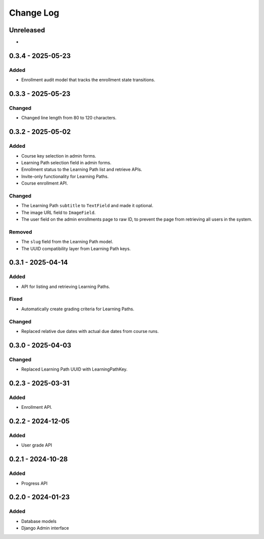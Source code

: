Change Log
##########

..
   All enhancements and patches to learning_paths will be documented
   in this file.  It adheres to the structure of https://keepachangelog.com/ ,
   but in reStructuredText instead of Markdown (for ease of incorporation into
   Sphinx documentation and the PyPI description).

   This project adheres to Semantic Versioning (https://semver.org/).

.. There should always be an "Unreleased" section for changes pending release.

Unreleased
**********

*

0.3.4 - 2025-05-23
******************

Added
=====

* Enrollment audit model that tracks the enrollment state transitions.

0.3.3 - 2025-05-23
******************

Changed
=======

* Changed line length from 80 to 120 characters.

0.3.2 - 2025-05-02
******************

Added
=====

* Course key selection in admin forms.
* Learning Path selection field in admin forms.
* Enrollment status to the Learning Path list and retrieve APIs.
* Invite-only functionality for Learning Paths.
* Course enrollment API.

Changed
=======

* The Learning Path ``subtitle`` to ``TextField`` and made it optional.
* The image URL field to ``ImageField``.
* The user field on the admin enrollments page to raw ID, to prevent the page
  from retrieving all users in the system.

Removed
=======

* The ``slug`` field from the Learning Path model.
* The UUID compatibility layer from Learning Path keys.

0.3.1 - 2025-04-14
******************

Added
=====

* API for listing and retrieving Learning Paths.

Fixed
=====

* Automatically create grading criteria for Learning Paths.

Changed
=======

* Replaced relative due dates with actual due dates from course runs.

0.3.0 - 2025-04-03
******************

Changed
=======

* Replaced Learning Path UUID with LearningPathKey.

0.2.3 - 2025-03-31
******************

Added
=====

* Enrollment API.

0.2.2 - 2024-12-05
******************

Added
=====

* User grade API

0.2.1 - 2024-10-28
******************

Added
=====

* Progress API

0.2.0 - 2024-01-23
******************

Added
=====

* Database models
* Django Admin interface

